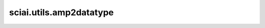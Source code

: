 sciai.utils.amp2datatype
==============================================

.. py:function:: sciai.utils.amp2datatype(type_str)

    从自动混合精度字符串到 `mindspore` 数据类型的映射。支持输入为 `O0` 至 `O3` 自动混合精度等级。

    参数：
        - **type_str** (str) - 自动混合精度字符串。

    返回：
        - **dtype** - `mindspore` 数据类型。
